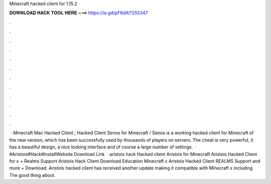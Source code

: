 Minecraft hacked client for 1.15.2

𝐃𝐎𝐖𝐍𝐋𝐎𝐀𝐃 𝐇𝐀𝐂𝐊 𝐓𝐎𝐎𝐋 𝐇𝐄𝐑𝐄 ===> https://is.gd/pF6dXi?255347

.

.

.

.

.

.

.

.

.

.

.

.

 · Minecraft Mac Hacked Client ; Hacked Client Senos for Minecraft / Senos is a working hacked client for Minecraft of the new version, which has been successfully used by thousands of players on servers. The cheat is very powerful, it has a beautiful design, a nice looking interface and of course a large number of settings.  · #Aristois#Hack#InstallWebsite Download Link  · aristois hack Hacked client Aristois for Minecraft Aristois Hacked Client for x + Realms Support Aristois Hack Client Download Education Minecraft x Aristois Hacked Client REALMS Support and more + Download. Aristois hacked client has received another update making it compatible with Minecraft x including The good thing about.